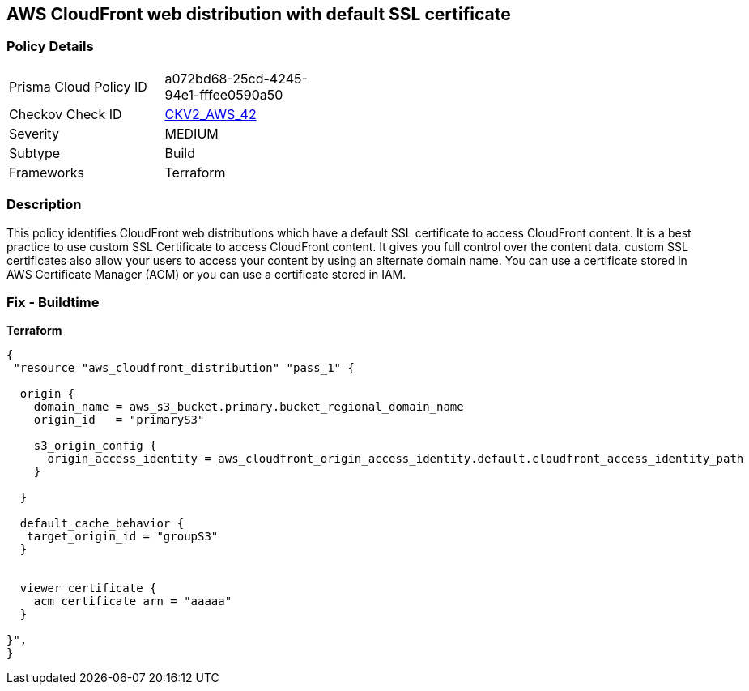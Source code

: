 == AWS CloudFront web distribution with default SSL certificate


=== Policy Details 

[width=45%]
[cols="1,1"]
|=== 
|Prisma Cloud Policy ID 
| a072bd68-25cd-4245-94e1-fffee0590a50

|Checkov Check ID 
| https://github.com/bridgecrewio/checkov/blob/main/checkov/terraform/checks/graph_checks/aws/CloudFrontHasCustomSSLCertificate.yaml[CKV2_AWS_42]

|Severity
|MEDIUM

|Subtype
|Build
//, Run

|Frameworks
|Terraform

|=== 



=== Description 


This policy identifies CloudFront web distributions which have a default SSL certificate to access CloudFront content.
It is a best practice to use custom SSL Certificate to access CloudFront content.
It gives you full control over the content data.
custom SSL certificates also allow your users to access your content by using an alternate domain name.
You can use a certificate stored in AWS Certificate Manager (ACM) or you can use a certificate stored in IAM.

=== Fix - Buildtime


*Terraform* 




[source,go]
----
{
 "resource "aws_cloudfront_distribution" "pass_1" {

  origin {
    domain_name = aws_s3_bucket.primary.bucket_regional_domain_name
    origin_id   = "primaryS3"

    s3_origin_config {
      origin_access_identity = aws_cloudfront_origin_access_identity.default.cloudfront_access_identity_path
    }

  }

  default_cache_behavior {
   target_origin_id = "groupS3"
  }


  viewer_certificate {
    acm_certificate_arn = "aaaaa"
  }

}",
}
----
